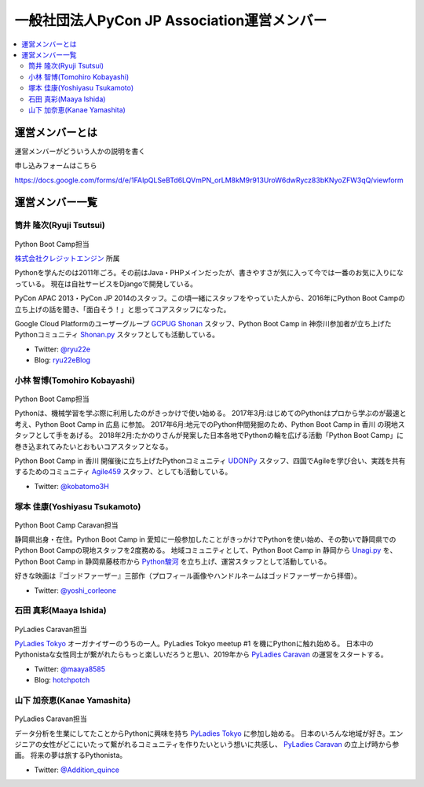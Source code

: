 ==============================================
 一般社団法人PyCon JP Association運営メンバー
==============================================
.. contents::
   :local:

運営メンバーとは
================
運営メンバーがどういう人かの説明を書く

申し込みフォームはこちら

https://docs.google.com/forms/d/e/1FAIpQLSeBTd6LQVmPN_orLM8kM9r913UroW6dwRycz83bKNyoZFW3qQ/viewform

.. Blogへのリンクも入れる

運営メンバー一覧
================

.. _ryu22e-profile:

筒井 隆次(Ryuji Tsutsui)
------------------------
.. figure:: /_static/ryu22e.jpg

Python Boot Camp担当

`株式会社クレジットエンジン <https://www.creditengine.jp/>`_ 所属

Pythonを学んだのは2011年ごろ。その前はJava・PHPメインだったが、書きやすさが気に入って今では一番のお気に入りになっている。
現在は自社サービスをDjangoで開発している。

PyCon APAC 2013・PyCon JP 2014のスタッフ。この頃一緒にスタッフをやっていた人から、2016年にPython Boot Campの立ち上げの話を聞き、「面白そう！」と思ってコアスタッフになった。

Google Cloud Platformのユーザーグループ `GCPUG Shonan <https://gcpug-shonan.connpass.com/>`_ スタッフ、Python Boot Camp in 神奈川参加者が立ち上げたPythonコミュニティ `Shonan.py <https://shonan-py.connpass.com/>`_ スタッフとしても活動している。

* Twitter: `@ryu22e <https://twitter.com/ryu22e>`_
* Blog: `ryu22eBlog <https://ryu22e.org/>`_

.. _kobatomo-profile:

小林 智博(Tomohiro Kobayashi)
-----------------------------
.. figure:: /_static/kobatomo.png

Python Boot Camp担当

Pythonは、機械学習を学ぶ際に利用したのがきっかけで使い始める。
2017年3月:はじめてのPythonはプロから学ぶのが最速と考え、Python Boot Camp in 広島 に参加。
2017年6月:地元でのPython仲間発掘のため、Python Boot Camp in 香川 の現地スタッフとして手をあげる。
2018年2月:たかのりさんが発案した日本各地でPythonの輪を広げる活動「Python Boot Camp」に巻き込まれてみたいとおもいコアスタッフとなる。

Python Boot Camp in 香川 開催後に立ち上げたPythonコミュニティ `UDONPy <https://udonpy.connpass.com/>`_ スタッフ、四国でAgileを学び合い、実践を共有するためのコミュニティ `Agile459 <https://agile459.connpass.com/>`_ スタッフ、としても活動している。

* Twitter: `@kobatomo3H <https://twitter.com/kobatomo3H>`_

塚本 佳康(Yoshiyasu Tsukamoto)
------------------------------
.. figure:: /_static/yoshi-tsukamo.jpg
   :width: 160

Python Boot Camp Caravan担当

静岡県出身・在住。Python Boot Camp in 愛知に一般参加したことがきっかけでPythonを使い始め、その勢いで静岡県でのPython Boot Campの現地スタッフを2度務める。
地域コミュニティとして、Python Boot Camp in 静岡から `Unagi.py <https://unagi-py.connpass.com/>`_ を、Python Boot Camp in 静岡県藤枝市から `Python駿河 <https://py-suruga.connpass.com/>`_ を立ち上げ、運営スタッフとして活動している。

好きな映画は『ゴッドファーザー』三部作（プロフィール画像やハンドルネームはゴッドファーザーから拝借）。

* Twitter: `@yoshi_corleone <https://twitter.com/yoshi_corleone>`_

石田 真彩(Maaya Ishida)
-----------------------
.. figure:: /_static/maaya.jpg
   :width: 160

PyLadies Caravan担当

`PyLadies Tokyo`_ オーガナイザーのうちの一人。PyLadies Tokyo meetup #1 を機にPythonに触れ始める。
日本中のPythonistaな女性同士が繋がれたらもっと楽しいだろうと思い、2019年から `PyLadies Caravan`_ の運営をスタートする。

* Twitter: `@maaya8585 <https://twitter.com/maaya8585>`_
* Blog: `hotchpotch <https://hotchpotchj37.wordpress.com/>`_

.. _PyLadies Tokyo: https://tokyo.pyladies.com/
.. _PyLadies Caravan: https://tokyo.pyladies.com/caravan/index.html

山下 加奈恵(Kanae Yamashita)
----------------------------
.. figure:: /_static/kanan.jpg
   :width: 160

PyLadies Caravan担当

データ分析を生業にしてたことからPythonに興味を持ち `PyLadies Tokyo`_ に参加し始める。
日本のいろんな地域が好き。エンジニアの女性がどこにいたって繋がれるコミュニティを作りたいという想いに共感し、 `PyLadies Caravan`_ の立上げ時から参画。
将来の夢は旅するPythonista。

* Twitter: `@Addition_quince <https://twitter.com/Addition_quince>`_
